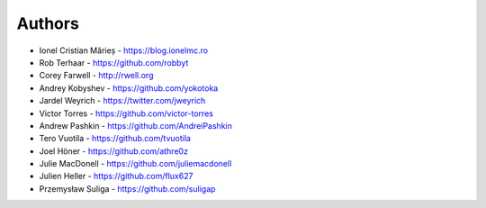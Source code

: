 
Authors
=======

* Ionel Cristian Mărieș - https://blog.ionelmc.ro
* Rob Terhaar - https://github.com/robbyt
* Corey Farwell - http://rwell.org
* Andrey Kobyshev - https://github.com/yokotoka
* Jardel Weyrich - https://twitter.com/jweyrich
* Victor Torres - https://github.com/victor-torres
* Andrew Pashkin - https://github.com/AndreiPashkin
* Tero Vuotila - https://github.com/tvuotila
* Joel Höner - https://github.com/athre0z
* Julie MacDonell - https://github.com/juliemacdonell
* Julien Heller - https://github.com/flux627
* Przemysław Suliga - https://github.com/suligap
